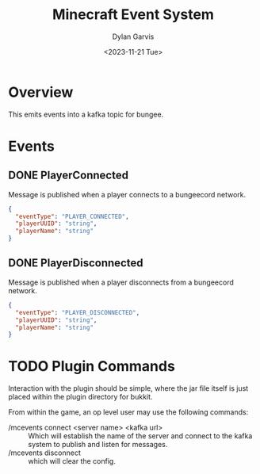 #+title: Minecraft Event System
#+author: Dylan Garvis
#+date: <2023-11-21 Tue>

* Overview
This emits events into a kafka topic for bungee.

* Events
** DONE PlayerConnected
Message is published when a player connects to a bungeecord network.
#+begin_src json
{
  "eventType": "PLAYER_CONNECTED",
  "playerUUID": "string",
  "playerName": "string"
}
#+end_src
** DONE PlayerDisconnected
Message is published when a player disconnects from a bungeecord network.
  #+begin_src json
  {
    "eventType": "PLAYER_DISCONNECTED",
    "playerUUID": "string",
    "playerName": "string"
  }
  #+end_src

* TODO Plugin Commands
Interaction with the plugin should be simple, where the jar file itself is just placed within the plugin directory
for bukkit.

From within the game, an op level user may use the following commands:
- /mcevents connect <server name> <kafka url> :: Which will establish the name of the server
  and connect to the kafka system to publish and listen for messages.
- /mcevents disconnect :: which will clear the config.
